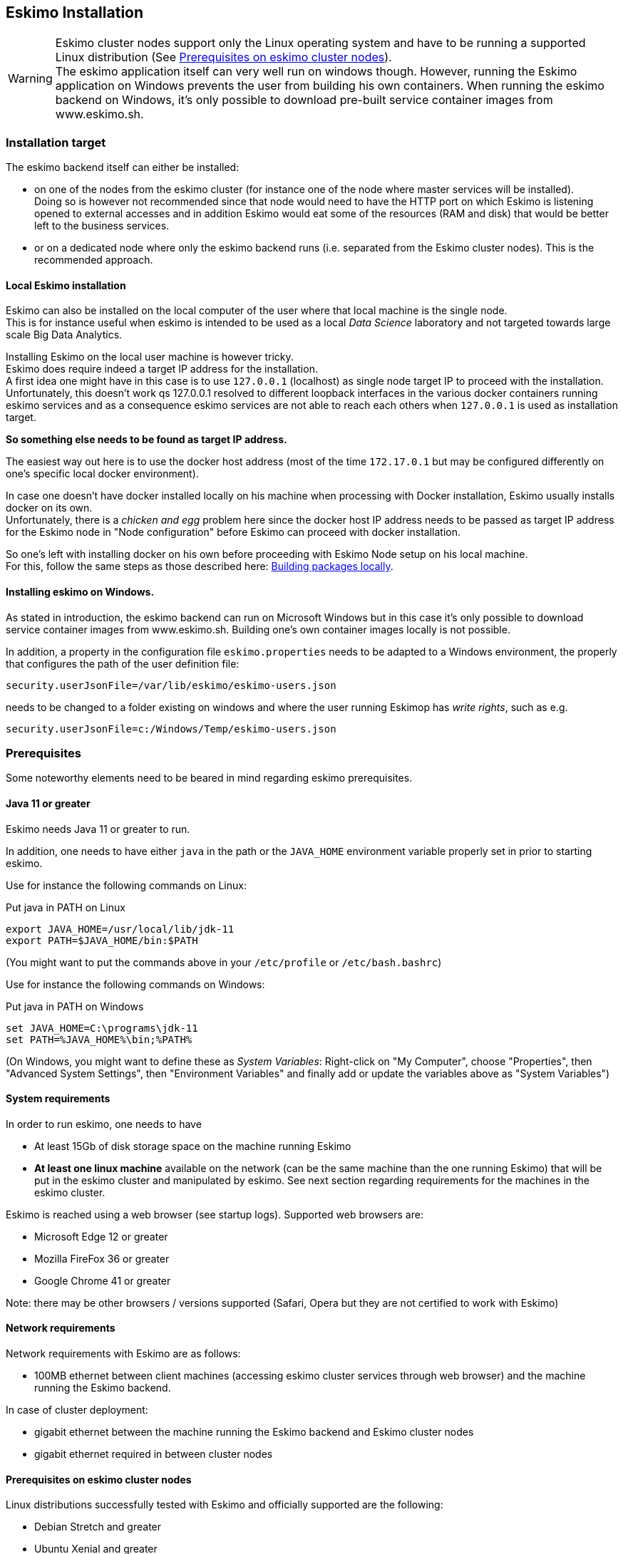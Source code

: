 
[[chap-installation]]
== Eskimo Installation

WARNING: Eskimo cluster nodes support only the Linux operating system and have to be running a supported Linux
distribution (See <<eskimo_nodes_prerequisites>>). +
The eskimo application itself can very well run on windows though. However, running the Eskimo application on Windows
prevents the user from building his own containers. When running the eskimo backend on Windows, it's only possible to
download pre-built service container images from www.eskimo.sh.


=== Installation target

The eskimo backend itself can either be installed:

* on one of the nodes from the eskimo cluster (for instance one of the node where master services will be installed). +
Doing so is however not recommended since that node would need to have the HTTP port on which Eskimo is listening opened
to external accesses and in addition Eskimo would eat some of the resources (RAM and disk) that would be better left to
the business services.
* or on a dedicated node where only the eskimo backend runs (i.e. separated from the Eskimo cluster nodes). This is the
recommended approach.

==== Local Eskimo installation

Eskimo can also be installed on the local computer of the user where that local machine is the single node. +
This is for instance useful when eskimo is intended to be used as a local _Data Science_ laboratory and not targeted
towards large scale Big Data Analytics.

Installing Eskimo on the local user machine is however tricky. +
Eskimo does require indeed a target IP address for the installation. +
A first idea one might have in this case is to use `127.0.0.1` (localhost) as single node target IP to proceed with
the installation. Unfortunately, this doesn't work qs 127.0.0.1 resolved to different loopback interfaces in the
various docker containers running eskimo services and as a consequence eskimo services are not able to reach each
others when `127.0.0.1` is used as installation target.

*So something else needs to be found as target IP address.*

The easiest way out here is to use the docker host address (most of the time `172.17.0.1` but may be configured
differently on one's specific local docker environment).

In case one doesn't have docker installed locally on his machine when processing with Docker installation, Eskimo
usually installs docker on its own. +
Unfortunately, there is a _chicken and egg_ problem here since the docker host IP address needs to be passed as target IP
address for the Eskimo node in "Node configuration" before Eskimo can proceed with docker installation.

So one's left with installing docker on his own before proceeding with Eskimo Node setup on his local machine. +
For this, follow the same steps as those described here: <<build_packages_locally>>.

==== Installing eskimo on Windows.

As stated in introduction, the eskimo backend can run on Microsoft Windows but in this case it's only possible to
download service container images from www.eskimo.sh. Building one's own container images locally is not possible.

In addition, a property in the configuration file `eskimo.properties` needs to be adapted to a Windows environment,
the properly that configures the path of the user definition file:

`security.userJsonFile=/var/lib/eskimo/eskimo-users.json`

needs to be changed to a folder existing on windows and where the user running Eskimop has _write rights_, such as e.g.

`security.userJsonFile=c:/Windows/Temp/eskimo-users.json`


=== Prerequisites

Some noteworthy elements need to be beared in mind regarding eskimo prerequisites.

==== Java 11 or greater

Eskimo needs Java 11 or greater to run.

In addition, one needs to have either `java` in the path or the `JAVA_HOME` environment variable properly set in prior
to starting eskimo.

Use for instance the following commands on Linux:

.Put java in PATH on Linux
----
export JAVA_HOME=/usr/local/lib/jdk-11
export PATH=$JAVA_HOME/bin:$PATH
----

(You might want to put the commands above in your `/etc/profile` or `/etc/bash.bashrc`)

Use for instance the following commands on Windows:

.Put java in PATH on Windows
----
set JAVA_HOME=C:\programs\jdk-11
set PATH=%JAVA_HOME%\bin;%PATH%
----

(On Windows, you might want to define these as _System Variables_: Right-click on "My Computer", choose "Properties",
then "Advanced System Settings", then "Environment Variables" and finally add or update the variables above as "System
Variables")

==== System requirements

In order to run eskimo, one needs to have

* At least 15Gb of disk storage space on the machine running Eskimo
* *At least one linux machine* available on the network (can be the same machine than the one running Eskimo) that will
be put in the eskimo cluster and manipulated by eskimo. See next section regarding requirements for the machines in
the eskimo cluster.

Eskimo is reached using a web browser (see startup logs). Supported web browsers are:

* Microsoft Edge 12 or greater
* Mozilla FireFox 36 or greater
* Google Chrome 41 or greater

Note: there may be other browsers / versions supported (Safari, Opera but they are not certified to work with Eskimo)

==== Network requirements

Network requirements with Eskimo are as follows:

* 100MB ethernet between client machines (accessing eskimo cluster services through web browser) and the machine
running the Eskimo backend.

In case of cluster deployment:

* gigabit ethernet between the machine running the Eskimo backend and Eskimo cluster nodes
* gigabit ethernet required in between cluster nodes


[[eskimo_nodes_prerequisites]]
==== Prerequisites on eskimo cluster nodes

Linux distributions successfully tested with Eskimo and officially supported are the following:

* Debian Stretch and greater
* Ubuntu Xenial and greater
* CentOS 7.x and 8.x
* Fedora 29 and greater
* OpenSUSE 15.1 and greater

Other Debian-based or Red-Hat-based OSes could be supported as well but haven't been tested so far and may require the
administrator to adapt the setup scripts located in `services_setup`.

===== Minimum hardware

The minimum hardware capacity requirements to run eskimo are as follows:

*Multiple Nodes in the Eskimo cluster, minimum requirement for one node*

In cases where the eskimo cluster runs on multiples nodes (two or more nodes), the minimum hardware capacity for
each these nodes is as follows:

* 20 GB HDD storage space for the system, additional storage space depending on the data to be manipulated and the
replication factor.
* 4 CPUs (8 CPUs recommended)
* 16 GB RAM (31 GB RAM recommended)

*Single Machine Eskimo deployment, minimum requirement for the single node*

In cases where Eskimo is deployed on a single node (such as the host node running Eskimo itself), the minimum hardware
capacity for this node is as follows:

* 30 GB HDD storage space for the system, additional storage space depending on the data to be manipulated.
* 8 CPUs (16 CPUs recommended)
* 32 GB RAM (64 GB RAM recommended)


===== Fedora nodes specificities

Fedora has switched to cgroups v2 by default now, but Mesos (and some Docker versions) are not working well with cgroups v2 and
may fail to start. With Eskimo and current version of mesos, one needs to revert cgroups to v1 on Fedora
nodes by adding the `systemd.unified_cgroup_hierarchy=0` kernel argument.

.Add systemd.unified_cgroup_hierarchy=0 to the default GRUB config with sed.
----
sudo sed -i '/^GRUB_CMDLINE_LINUX/ s/"$/ systemd.unified_cgroup_hierarchy=0"/' /etc/default/grub
----

Then rebuild your GRUB config.

.If you’re using BIOS boot
----
sudo grub2-mkconfig -o /boot/grub2/grub.cfg
----

.If you’re running EFI
----
sudo grub2-mkconfig -o /boot/efi/EFI/fedora/grub.cfg
----

With this, the _Mesos Agent_ should be able to start successfully on your fedora nodes after a reboot.

[[eskimo_nodes_required_packages]]
==== Required packages installation and Internet access on cluster nodes

Eskimo performs some initial setup operations on every node of the cluster it needs to operate. Some of these
operations require Internet access to download dependencies (either RPM or DEB packages).

In case it is not possible to give access to internet to the nodes in the cluster you wish to operate using eskimo, you
will find below the `yum` and `apt` commands used during nodes setup. +
*You can reproduce these commands on your environment to find out about the packages that need to be installed in prior
to have eskimo operating your cluster nodes:*

Following commands are executed on a debian-based node:

.debian based node setup
----
export LINUX_DISTRIBUTION=`\
    awk -F= '/^NAME/{print $2}' /etc/os-release \
    | cut -d ' ' -f 1 \
    | tr -d \" \
    | tr '[:upper:]' '[:lower:]'`

# system update
apt-get -yq update

# docker dependencies
apt-get -yq install apt-transport-https ca-certificates curl software-properties-common
apt-get -yq install gnupg-agent gnupg2

# docker installation
curl -fsSL https://download.docker.com/linux/$LINUX_DISTRIBUTION/gpg | sudo apt-key add
add-apt-repository deb [arch=amd64] https://download.docker.com/linux/$LINUX_DISTRIBUTION $(lsb_release -cs) stable
apt-get -yq update
apt-get -yq install docker-ce docker-ce-cli containerd.io

# mesos dependencies
apt-get -y install libcurl4-nss-dev libsasl2-dev libsasl2-modules maven libapr1-dev libsvn-dev zlib1g-dev

# other dependencies
apt-get -yq install net-tools attr

# glusterfs client
apt-get -y install glusterfs-client
----


Following commands are executed on a redhat-based node:

.redhat based node setup
----
export LINUX_DISTRIBUTION=`\
    awk -F= '/^NAME/{print $2}' /etc/os-release \
    | cut -d ' ' -f 1 \
    | tr -d \" \
    | tr '[:upper:]' '[:lower:]'`

# system update
sudo yum -y update

# docker dependencies
yum install -y yum-utils device-mapper-persistent-data lvm2

# docker installation
yum-config-manager --add-repo https://download.docker.com/linux/$LINUX_DISTRIBUTION/docker-ce.repo
yum install -y docker-ce docker-ce-cli containerd.io

# mesos dependencies
yum install -y zlib-devel libcurl-devel openssl-devel cyrus-sasl-devel cyrus-sasl-md5 apr-devel subversion-devel apr-util-devel

# other dependencies
yum install -y net-tools anacron

# glusterfs client
yum -y install glusterfs glusterfs-fuse
----

Following commands are executed on a SUSE node:

.suse node setup
----
# system update
sudo zypper --non-interactive refresh | echo 'a'

# install docker
sudo zypper install -y docker

# mesos dependencies
sudo zypper install -y zlib-devel libcurl-devel openssl-devel cyrus-sasl-devel cyrus-sasl-plain cyrus-sasl-crammd5 apr-devel subversion-devel apr-util-devel

# other dependencies
sudo zypper install -y net-tools cron

# glusterfs client
sudo zypper install -y glusterfs
----

*Again, if eskimo cluster nodes have no internet access in your setup, you need to install all the corresponding
packages* (this listed above and their transitive dependencies) *before you can use these machines as
eskimo cluster nodes.*

===== Eskimo system user

Eskimo requires to have a system user properly defined and with SSH access to reach and operate the cluster nodes.
That user can be any user but it has to be configured in Eskimo - see <<user_configuration>> - and has to have SSH
access to every single node to be operated by eskimo using SSH Public Key Authentication -
see <<ssh_key_authentication>>.

*In addition, that user needs to have sudo access without requiring to enter a password!*

The ability for the configured user is absolutely key.

On most systems, this means:

* Add the user configured with eskimo to the `sudoers` groups
* Add a file in `/etc/sudoers.d/eskimo` containing `eskimo ALL=(ALL) NOPASSWD:ALL +
(if `eskimo` is the configured user)
`


===== Protecting eskimo nodes with a firewall

The different sevices operated by Eskimo require different set of ports to communicate with each others.

In case a firewall (firewalld or simple iptables configuration) is installed on eskimo cluster nodes, then
the following port numbers need to be explicitly open (for both UDP and TCP) on every single node in the cluster for
eskimo access:

*IN ADDITION TO THE STATIC PORTS LISTED BELOW, A WHOLE SET OF PORT RANGES ARE USED BY THE MESOS MASTER. MESOS AGENTS,
MARATHON, SPARK EXECUTORS AND FLINK WORKERS TO COMMUNICATE WITH EACH OTHER. THESE DYNAMIC PORTS ARE CREATED ON THE FLY
AND HAVING THEM CLOSED BY THE FIREWALL WOULD SIMPLY PREVENT THEM FROM WORKING.*

*For this reason, whenever the eskimo cluster nodes are protected by a firewall, it is of UTMOST IMPORTANCE that the
firewall is filtering out the internal eskimo cluster nodes IP addresses from the exclusion rules. +
Every eskimo node should have wide access to every other node in the eskimo cluster. Period.*

However, it is important to filter out every single access attempt originating from outside the Eskimo cluster. The
only open port for requests outside of the eskimo cluster should be the port 22 used by SSH since all accesses from the
Eskimo console to the nodes from the Eskimo cluster happens through SSH tunnels.

For the sake of information, the list of static ports used by the different services are listed here:

* [cerebro] : 9000, 31900
* [elasticsearch] : 9200, 9300
* [gluster] : 24007, 24008, 24009, 24010, 49152, 38465, 38466, 38467
* [grafana] : 3000, 31300
* [kafka] : 9092, 9093, 9999
* [kafka-manager] : 22080, 31220
* [kibana] : 5601, 31561
* [mesos] : 53, 61003, 61003, 61091, 61420, 62080, 62501, 64000, 5050, 7070, 8101, 8123, 8200, 8201, 8443, 8888, 9090,
9443, 9990, 15055, 15201, 61053, 61430, 61053
* [ntp] 123
* [prometheus] : 9090, 9091, 9093, 9094, 9100
* [spark] : 7077, 8580, 8980, 8581, 8981, 2304, 18480, 7337, 7222, 8032, 7222
* [flink] : 6121, 6122, 6123, 6130, 8081
* [spark-history-server] : 18080, 31810
* [zeppelin] : 38080, 38081, 31008, 31009
* [zookeeper] : 2181, 2888, 3888
* [marathon] : 5000, 28080

Again, this list is incomplete since it doesn't reveal the dynamic port ranges mentioned above.


=== Extract archive and install Eskimo

After downloading either the zip ot the tarball archive of eskimo, it needs to be extracted on the local filesystem.
This simple extraction is the only step required to _install_ eskimo.

Then in the folder `bin` under the newly extracted eskimo binary distribution folder, one can find two scripts:

* a script `eskimo.bat` to execute eskimo on Windows
* a script `eskimo.sh` to execute eskimo on Linux.

That's it.

==== SystemD Installation

In case one wants to have Eskimo's backend operated (automatically started, etc.) using SystemD, the script
`bin/utils/__install-eskimo-systemD-unit-file.sh` can be used to perform all the required setup steps for a successful
SystemD launch as well as installing the Eskimo SystemD unit configuration file.

==== Extracted Archive layout and purpose

Once extracted on the filesystem, the Eskimo folder contains the following elements:

* `bin` : contains executables required to start Eskimo as well as utility commands (in `utils` sub-folder)
* `conf` : contains Eskimo configuration files
* `lib` : contains eskimo runtime binaries
* `packages-dev` : contains the Eskimo _docker images (packages) development framework_ which is used to build eskimo
services docker packages locally (this is not required if the administrators decides to download packages
from www.eskimo.sh)
* `packages_distrib`: contains eventually the eskimo services docker image packages (either build locally or downloaded
from internet)
* `services_setup`: contains the services installation framework. *Each and every customization an administrator wishes
to apply on eskimo services is done by modifying / extending / customizing the shell scripts in this folder*.
* `static_images`: is intended to be used to add additional icons or logos for new custom services added by an
administrator to Eskimo.

==== Utility commands

Some command line utilities to ease eskimo's administration are provided in `bin/utils`:

* `encode-password.bat|.sh` : this script is used to generate the encoded password to be stored in the user definition
file. See <<user_file>>

[[user_file]]
=== Access eskimo

With eskimo properly started using the scripts in `bin` discussed above , one can reach eskimo using http://machine_ip:9191. +
The default port number is 9191. This can be changed in configuration file `eskimo.properties`.

*The default login / password credentials are _admin_ / _password_.*

This login is configured in the file pointed to by the configuration property `security.userJsonFile`. +
A sample file is created automatically if the target file doesn't exist with the `admin` login above.

The structure of this file is as follows;

.Sample user definition file
----
{
  "users" : [
    {
      "username" : "admin",
      "password" : "$2a$10$W5pa6y.k95V27ABPd7eFqeqniTnpYqYOiGl75jJoXApG8SBEvERYO"
    }
  ]
}
----

The password is a `BCrypt` hash (11 rounds) of the actual password.


[[user_configuration]]
=== First run and initial setup

Upon first run, eskimo needs to be setup before it can be used.

Right after its first start, one single screen is available : *the setup page*. +
It is the only accessible page as long as initial setup is not properly completed and service
docker images (plus mesos packages) have not been either downloaded or built.


The setup page is as follows:

image::pngs/eskimo-setup.png[800, 800, align="center"]

On the setup page, the user needs to input following information:

* *Configuration Storage Path* : a folder on the filesystem where the system user running eskimo needs to have write
access to. The dynamic configuration and state persistence of eskimo will be stored in this location.
* *SSH Username* : the name of the SSH user eskimo has to use to access the cluster nodes. Every node that need to be
managed by eskimo needs to have granted access using SSH Public Key authentication to this user.
* *SSH private key* : the private key to use for SSH Public Key authentication for the above user. See the next section
in regards to how to generate this key : <<ssh_key_authentication>>
* *Mesos Origin* : the user needs to choose whether Mesos packages need to be *built locally* (on eskimo host node) or
whether pre-built versions shall be *downloaded* from the remote packages repository (by default https://www.niceideas.ch.)
* *Docker Images Origin* : the user needs to choose whether service package images needs to be *built locally* or whether
they need to be *downloaded* from the remote packages repository (by default https://www.niceideas.ch.)

Once the settings have been chosen by the user, clicking "Save and Apply Setup" will launch the initial setup process
and the archives will be built locally or downloaded. This can take a few dozen of minutes depending on your internet
connection and/or the eskimo host machine processing abilities.

Regarding the SSH private key, the next section gives indication with regards to how to build a _public / private key
pair_ to enable eskimo to reach and manage the cluster nodes.

The document _"Service Development Framework"_ in the section _"Setting up a remote packages repository"_ presents
the nuts and bolts required in setting up a remote packages repository. +
The remote repository URL is configured in `eskimo.properties` using the configuration property : +
`system.packagesDownloadUrlRoot` : The Root URL to download the packages from.

[[build_packages_locally]]
==== Building packages locally

Building eskimo packages locally means building the services docker images on your local host machine running eskimo.
This means that instead of downloading docker images from the eskimo repository, the user wants to build them on his own
and only download the source package archives from their respective software editor web site (e.g. Apache, Elastic, etc.)

===== Requirements

*There are some important requirements when desiring to build the software packages on one's own:*

* The host machine running eskimo needs at least 25 GB of free hard drive space
* The host machine running eskimo needs at least 16 GB of free RAM space available

In addition, building packages locally requires some tools to be available on the host machine running eskimo itself.
Mostly, `git`, `docker` and `wget` need to be installed on your host machine.

===== Instructions to install these tools

Following commands are required on a debian-based host:

.debian host dependencies to build packages
----
export LINUX_DISTRIBUTION=`\
    awk -F= '/^NAME/{print $2}' /etc/os-release \
    | cut -d ' ' -f 1 \
    | tr -d \" \
    | tr '[:upper:]' '[:lower:]'`

# system update
apt-get -yq update

# eskimo dependencies
apt-get -yq install wget git

# docker dependencies
apt-get -yq install apt-transport-https ca-certificates curl software-properties-common
apt-get -yq install gnupg-agent gnupg2

# docker installation
curl -fsSL https://download.docker.com/linux/$LINUX_DISTRIBUTION/gpg | sudo apt-key add
add-apt-repository deb [arch=amd64] https://download.docker.com/linux/$LINUX_DISTRIBUTION $(lsb_release -cs) stable
apt-get -yq update
apt-get -yq install docker-ce docker-ce-cli containerd.io

# Enable and start docker
systemctl enable docker
systemctl start docker

# Add current user to docker group
usermod -a -G docker $USER

# (system or at least shell / process restart required after this)
----


Following commands are required on a redhat-based host:

.redhat host dependencies to build packages
----
export LINUX_DISTRIBUTION=`\
    awk -F= '/^NAME/{print $2}' /etc/os-release \
    | cut -d ' ' -f 1 \
    | tr -d \" \
    | tr '[:upper:]' '[:lower:]'`

# system update
yum -y update

# eskimo dependencies
yum install -y wget git

# docker dependencies
yum install -y yum-utils device-mapper-persistent-data lvm2

# docker installation
yum-config-manager --add-repo https://download.docker.com/linux/$LINUX_DISTRIBUTION/docker-ce.repo
yum install -y docker-ce docker-ce-cli containerd.io

# Enable and start docker
systemctl enable docker
systemctl start docker

# Add current user to docker group
usermod -a -G docker $USER

# (system or at least shell / process restart required after this)
----

Following commands are required on a SUSE host:

.suse host dependencies to build packages
----
# system update
zypper --non-interactive refresh | echo 'a'

# eskimo dependencies
zypper install -y git wget

# install docker
zypper install -y docker

# Enable and start docker
systemctl enable docker
systemctl start docker

# Add current user to docker group
usermod -a -G docker $USER

# (system or at least shell / process restart required after this)
----



==== Checking for updates

At any time after initial setup - and if and only if the chosen installation method is *downloading* packages, the user
can _apply setup_ again to check on the packages server (by default https://www.eskimo.sh) if updates are available
for service docker images or mesos packages.

=== Typical startup issues

Several issues can happen upon first eskimo startup. +
This section describes common issues and ways to resolve them.

==== eskimo-users.json cannot be written

If you meet an error as the following one upon startup:

.Impossible to write eskimo-users.json
----
Caused by: ch.niceideas.common.utils.FileException: ./eskimo-users.json (Unauthorized access)
        at ch.niceideas.common.utils.FileUtils.writeFile(FileUtils.java:154)
        at ch.niceideas.eskimo.security.JSONBackedUserDetailsManager.<init>(JSONBackedUserDetailsManager.java:81)
        at ch.niceideas.eskimo.configurations.WebSecurityConfiguration.userDetailsService(WebSecurityConfiguration.java:127)
        ... 50 more
Caused by: java.io.FileNotFoundException: ./eskimo-users.json (Unauthorized access)
        at java.base/java.io.FileOutputStream.open0(Native Method)
        at java.base/java.io.FileOutputStream.open(FileOutputStream.java:276)
        at java.base/java.io.FileOutputStream.<init>(FileOutputStream.java:220)
        at java.base/java.io.FileOutputStream.<init>(FileOutputStream.java:170)
        at java.base/java.io.FileWriter.<init>(FileWriter.java:90)
        at ch.niceideas.common.utils.FileUtils.writeFile(FileUtils.java:149)
        ... 52 more
----

Eskimo uses a local file to define users and access credentials. Upon first startup, if that file doesn't exist already,
it is created by eskimo (with the default credentials above) at the path pointed to by the property
`security.userJsonFile` in `eskimo.properties`.

If you experience the error above or something alike, change that property to point to a location where the first
version of the file can successfully be created.


[[ssh_key_authentication]]
=== Setting up SSH Public Key Authentication

==== Introduction

Public key authentication is a way of logging into an SSH/SFTP account using a cryptographic key rather than a
password. This is a strong requirement in the current version of eskimo.

==== How Public Key Authentication Works

Keys come in pairs of a public key and a private key. Each key pair is unique, and the two keys work together.

These two keys have a very special and beautiful mathematical property: if you have the private key, you can prove your
identify and authenticate without showing it, by using it to sign some information in a way that only your private key
can do.

Public key authentication works like this:

. Generate a key pair.
. Give someone (or a server) the public key.
. Later, anytime you want to authenticate, the person (or the server) asks you to prove you have the private key that
corresponds to the public key.
. You prove you have the private key.
. You don't have to do the math or implement the key exchange yourself. The SSH server and client programs take care of
this for you.

==== Generate an SSH Key Pair

You should generate your key pair on your laptop, not on your server. All Mac and Linux systems include a command called
ssh-keygen that will generate a new key pair.

If you're using Windows, you can generate the keys on your server. Just remember to copy your keys to your laptop and
delete your private key from the server after you've generated it.

To generate an SSH key pair, run the command `ssh-keygen`.

.Calling `ssh-keygen`
----
badtrash@badbooknew:/tmp$ ssh-keygen
Generating public/private rsa key pair.
----

You'll be prompted to choose the location to store the keys. The default location is good unless you already have a key.
Press Enter to choose the default location *unless you already have a key pair there in which case you might want to
take great care not to overwrite it*.

----
Enter file in which to save the key (/home/badtrash/.ssh/id_rsa): /tmp/badtrash/id_rsa
----

Next, you'll be asked to choose a password. Using a password means a password will be required to use the private key.
*Eskimo requires at all cost that you leave the password empty otherwise the key won't be usable with eskimo - at least
in this current version*. +
Press two times "Enter" there :

----
Enter passphrase (empty for no passphrase):
Enter same passphrase again:
----

After that, your public and private keys will be generated. There will be two different files. The one named `id_rsa` is
your private key. The one named `id_rsa.pub` is your public key.

----
Your identification has been saved in /tmp/badtrash/id_rsa.
Your public key has been saved in /tmp/badtrash/id_rsa.pub.
----

You'll also be shown a fingerprint and "visual fingerprint" of your key. You do not need to save these.

----
The key fingerprint is:
SHA256:/HPC91ROJtCQ6Q5FBdsqyPyppzU8xScfUThLj+3OKuw badtrash@badbooknew
The key's randomart image is:
+---[RSA 2048]----+
|           .+=...|
|            +=+. |
|           oo.+* |
|       + ....oo.o|
|        S .o= +.+|
|         = +.+ B.|
|          %.o oo.|
|         o.Boo  o|
|        oo .E.o. |
+----[SHA256]-----+
----

==== Configure an SSH/SFTP User for Your Key

===== Method 1: Using ssh-copy-id

Now that you have an SSH key pair, you're ready to configure your app's system user so you can SSH or SFTP in using your
private key.

To copy your public key to your server, run the following command. Be sure to replace "`x.x.x.x`" with your server's IP
address and `SYSUSER` with the name of the the system user your app belongs to.

----
ssh-copy-id SYSUSER@x.x.x.x
----

===== Method 2: Manual Configuration

If you don't have the `ssh-copy-id` command (for instance, if you are using Windows), you can instead SSH in to your
server and manually create the `~/.ssh/authorized_keys` file so it contains your public key.

First, run the following commands to make create the file with the correct permissions.

----
(umask 077 && test -d ~/.ssh || mkdir ~/.ssh)
(umask 077 && touch ~/.ssh/authorized_keys)
----

Next, edit the file `.ssh/authorized_keys` using your preferred editor. Copy and paste your id_rsa.pub file into the
file.

==== Log In Using Your Private Key

You can now SSH or SFTP into your server using your private key. From the command line, you can use:

----
ssh SYSUSER@x.x.x.x
----

If you didn't create your key in the default location, you'll need to specify the location:

----
ssh -i ~/.ssh/custom_key_name SYSUSER@x.x.x.x
----

If you're using a Windows SSH client, such as PuTTy, look in the configuration settings to specify the path to your
private key.

==== Granting Access to Multiple Keys

The `~/.ssh/authorized_keys` file you created above uses a very simple format: it can contain many keys as long as you
put one key on each line in the file.

If you have multiple keys (for example, one on each of your laptops) or multiple developers you need to grant access
to, just follow the same instructions above using ssh-copy-id or manually editing the file to paste in additional
keys, one on each line.

When you're done, the .ssh/authorized_keys file will look something like this (don't copy this, use your own public
keys):

----
ssh-rsa AAAAB3NzaC1yc2EAAAADAQABAAABAQDSkT3A1j89RT/540ghIMHXIVwNlAEM3WtmqVG7YN/wYwtsJ8iCszg4/lXQsfLFxYmEVe8L9atgtMGCi5QdYPl4X/c+5YxFfm88Yjfx+2xEgUdOr864eaI22yaNMQ0AlyilmK+PcSyxKP4dzkf6B5Nsw8lhfB5n9F5md6GHLLjOGuBbHYlesKJKnt2cMzzS90BdRk73qW6wJ+MCUWo+cyBFZVGOzrjJGEcHewOCbVs+IJWBFSi6w1enbKGc+RY9KrnzeDKWWqzYnNofiHGVFAuMxrmZOasqlTIKiC2UK3RmLxZicWiQmPnpnjJRo7pL0oYM9r/sIWzD6i2S9szDy6aZ badtrash@badbook
ssh-rsa AAAAB3NzaC1yc2EAAAADAQABAAABAQCzlL9Wo8ywEFXSvMJ8FYmxP6HHHMDTyYAWwM3AOtsc96DcYVQIJ5VsydZf5/4NWuq55MqnzdnGB2IfjQvOrW4JEn0cI5UFTvAG4PkfYZb00Hbvwho8JsSAwChvWU6IuhgiiUBofKSMMifKg+pEJ0dLjks2GUcfxeBwbNnAgxsBvY6BCXRfezIddPlqyfWfnftqnafIFvuiRFB1DeeBr24kik/550MaieQpJ848+MgIeVCjko4NPPLssJ/1jhGEHOTlGJpWKGDqQK+QBaOQZh7JB7ehTK+pwIFHbUaeAkr66iVYJuC05iA7ot9FZX8XGkxgmhlnaFHNf0l8ynosanqt badtrash@desktop
----

==== Use the private key in eskimo

Once the above procedure properly followed and the public keys added to the authorized key for your the user to be used
by eskimo, you can use the corresponding private key in the eskimo setup page to grand access to eskimo to the cluster
nodes.
